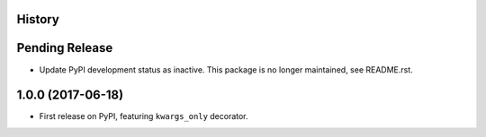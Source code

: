 .. :changelog:

History
-------

Pending Release
---------------

.. Insert new release notes below this line

* Update PyPI development status as inactive. This package is no longer
  maintained, see README.rst.

1.0.0 (2017-06-18)
------------------

* First release on PyPI, featuring ``kwargs_only`` decorator.
